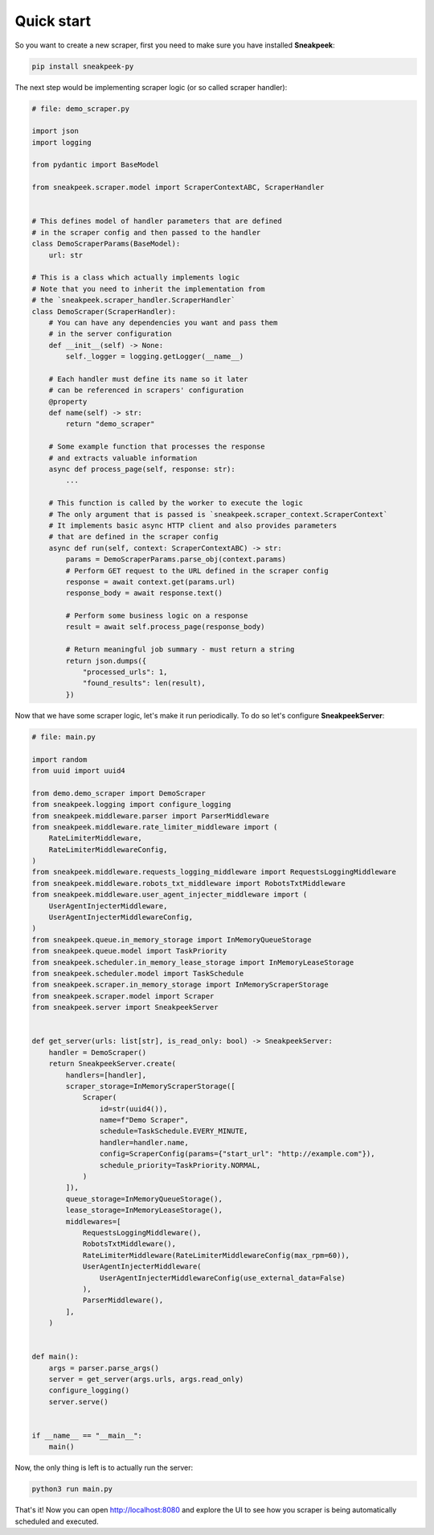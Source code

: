 #################
Quick start
#################

So you want to create a new scraper, first you need to make sure you have installed **Sneakpeek**:

.. code-block:: bash

    pip install sneakpeek-py

The next step would be implementing scraper logic (or so called scraper handler):

.. code-block:: python3

    # file: demo_scraper.py

    import json
    import logging

    from pydantic import BaseModel

    from sneakpeek.scraper.model import ScraperContextABC, ScraperHandler

    
    # This defines model of handler parameters that are defined 
    # in the scraper config and then passed to the handler
    class DemoScraperParams(BaseModel):
        url: str

    # This is a class which actually implements logic
    # Note that you need to inherit the implementation from 
    # the `sneakpeek.scraper_handler.ScraperHandler`
    class DemoScraper(ScraperHandler):
        # You can have any dependencies you want and pass them
        # in the server configuration
        def __init__(self) -> None:
            self._logger = logging.getLogger(__name__)

        # Each handler must define its name so it later
        # can be referenced in scrapers' configuration
        @property
        def name(self) -> str:
            return "demo_scraper"

        # Some example function that processes the response
        # and extracts valuable information
        async def process_page(self, response: str):
            ...

        # This function is called by the worker to execute the logic
        # The only argument that is passed is `sneakpeek.scraper_context.ScraperContext`
        # It implements basic async HTTP client and also provides parameters
        # that are defined in the scraper config
        async def run(self, context: ScraperContextABC) -> str:
            params = DemoScraperParams.parse_obj(context.params)
            # Perform GET request to the URL defined in the scraper config 
            response = await context.get(params.url)
            response_body = await response.text()

            # Perform some business logic on a response
            result = await self.process_page(response_body)
            
            # Return meaningful job summary - must return a string
            return json.dumps({
                "processed_urls": 1,
                "found_results": len(result),
            })


Now that we have some scraper logic, let's make it run periodically. 
To do so let's configure **SneakpeekServer**:

.. code-block:: python3

    # file: main.py

    import random
    from uuid import uuid4

    from demo.demo_scraper import DemoScraper
    from sneakpeek.logging import configure_logging
    from sneakpeek.middleware.parser import ParserMiddleware
    from sneakpeek.middleware.rate_limiter_middleware import (
        RateLimiterMiddleware,
        RateLimiterMiddlewareConfig,
    )
    from sneakpeek.middleware.requests_logging_middleware import RequestsLoggingMiddleware
    from sneakpeek.middleware.robots_txt_middleware import RobotsTxtMiddleware
    from sneakpeek.middleware.user_agent_injecter_middleware import (
        UserAgentInjecterMiddleware,
        UserAgentInjecterMiddlewareConfig,
    )
    from sneakpeek.queue.in_memory_storage import InMemoryQueueStorage
    from sneakpeek.queue.model import TaskPriority
    from sneakpeek.scheduler.in_memory_lease_storage import InMemoryLeaseStorage
    from sneakpeek.scheduler.model import TaskSchedule
    from sneakpeek.scraper.in_memory_storage import InMemoryScraperStorage
    from sneakpeek.scraper.model import Scraper
    from sneakpeek.server import SneakpeekServer


    def get_server(urls: list[str], is_read_only: bool) -> SneakpeekServer:
        handler = DemoScraper()
        return SneakpeekServer.create(
            handlers=[handler],
            scraper_storage=InMemoryScraperStorage([
                Scraper(
                    id=str(uuid4()),
                    name=f"Demo Scraper",
                    schedule=TaskSchedule.EVERY_MINUTE,
                    handler=handler.name,
                    config=ScraperConfig(params={"start_url": "http://example.com"}),
                    schedule_priority=TaskPriority.NORMAL,
                )
            ]),
            queue_storage=InMemoryQueueStorage(),
            lease_storage=InMemoryLeaseStorage(),
            middlewares=[
                RequestsLoggingMiddleware(),
                RobotsTxtMiddleware(),
                RateLimiterMiddleware(RateLimiterMiddlewareConfig(max_rpm=60)),
                UserAgentInjecterMiddleware(
                    UserAgentInjecterMiddlewareConfig(use_external_data=False)
                ),
                ParserMiddleware(),
            ],
        )


    def main():
        args = parser.parse_args()
        server = get_server(args.urls, args.read_only)
        configure_logging()
        server.serve()


    if __name__ == "__main__":
        main()



Now, the only thing is left is to actually run the server:

.. code-block:: bash

    python3 run main.py

That's it! Now you can open http://localhost:8080 and explore the UI to see
how you scraper is being automatically scheduled and executed.
